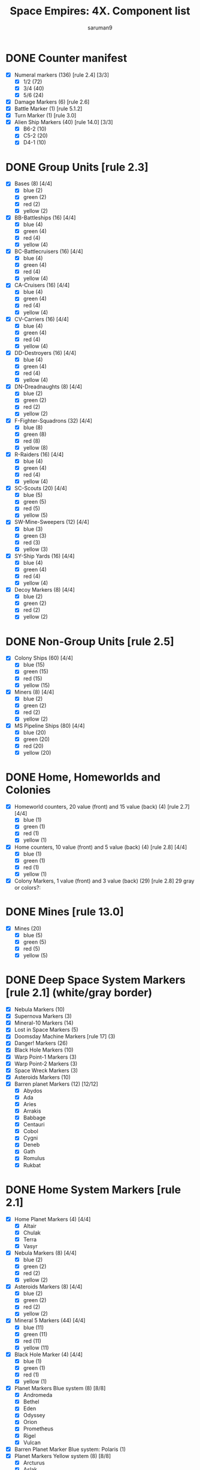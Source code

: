 #+TITLE: Space Empires: 4X. Component list
#+AUTHOR: saruman9
#+LANGUAGE: en
#+STARTUP: hidestars indent nologdone
#+OPTIONS: title:nil

* DONE Counter manifest

- [X] Numeral markers (136) [rule 2.4] [3/3]
  - [X] 1/2 (72)
  - [X] 3/4 (40)
  - [X] 5/6 (24)
- [X] Damage Markers (6) [rule 2.6]
- [X] Battle Marker (1) [rule 5.1.2]
- [X] Turn Marker (1) [rule 3.0]
- [X] Alien Ship Markers (40) [rule 14.0] [3/3]
  - [X] B6-2 (10)
  - [X] C5-2 (20)
  - [X] D4-1 (10)

* DONE Group Units [rule 2.3]

- [X] Bases (8) [4/4]
  - [X] blue (2)
  - [X] green (2)
  - [X] red (2)
  - [X] yellow (2)
- [X] BB-Battleships (16) [4/4]
  - [X] blue (4)
  - [X] green (4)
  - [X] red (4)
  - [X] yellow (4)
- [X] BC-Battlecruisers (16) [4/4]
  - [X] blue (4)
  - [X] green (4)
  - [X] red (4)
  - [X] yellow (4)
- [X] CA-Cruisers (16) [4/4]
  - [X] blue (4)
  - [X] green (4)
  - [X] red (4)
  - [X] yellow (4)
- [X] CV-Carriers (16) [4/4]
  - [X] blue (4)
  - [X] green (4)
  - [X] red (4)
  - [X] yellow (4)
- [X] DD-Destroyers (16) [4/4]
  - [X] blue (4)
  - [X] green (4)
  - [X] red (4)
  - [X] yellow (4)
- [X] DN-Dreadnaughts (8) [4/4]
  - [X] blue (2)
  - [X] green (2)
  - [X] red (2)
  - [X] yellow (2)
- [X] F-Fighter-Squadrons (32) [4/4]
  - [X] blue (8)
  - [X] green (8)
  - [X] red (8)
  - [X] yellow (8)
- [X] R-Raiders (16) [4/4]
  - [X] blue (4)
  - [X] green (4)
  - [X] red (4)
  - [X] yellow (4)
- [X] SC-Scouts (20) [4/4]
  - [X] blue (5)
  - [X] green (5)
  - [X] red (5)
  - [X] yellow (5)
- [X] SW-Mine-Sweepers (12) [4/4]
  - [X] blue (3)
  - [X] green (3)
  - [X] red (3)
  - [X] yellow (3)
- [X] SY-Ship Yards (16) [4/4]
  - [X] blue (4)
  - [X] green (4)
  - [X] red (4)
  - [X] yellow (4)
- [X] Decoy Markers (8) [4/4]
  - [X] blue (2)
  - [X] green (2)
  - [X] red (2)
  - [X] yellow (2)

* DONE Non-Group Units [rule 2.5]

- [X] Colony Ships (60) [4/4]
  - [X] blue (15)
  - [X] green (15)
  - [X] red (15)
  - [X] yellow (15)
- [X] Miners (8) [4/4]
  - [X] blue (2)
  - [X] green (2)
  - [X] red (2)
  - [X] yellow (2)
- [X] MS Pipeline Ships (80) [4/4]
  - [X] blue (20)
  - [X] green (20)
  - [X] red (20)
  - [X] yellow (20)

* DONE Home, Homeworlds and Colonies

- [X] Homeworld counters, 20 value (front) and 15 value (back) (4) [rule 2.7] [4/4]
  - [X] blue (1)
  - [X] green (1)
  - [X] red (1)
  - [X] yellow (1)
- [X] Home counters, 10 value (front) and 5 value (back) (4) [rule 2.8] [4/4]
  - [X] blue (1)
  - [X] green (1)
  - [X] red (1)
  - [X] yellow (1)
- [X] Colony Markers, 1 value (front) and 3 value (back) (29) [rule 2.8]
  29 gray or colors?:

* DONE Mines [rule 13.0]

- [X] Mines (20)
  - [X] blue (5)
  - [X] green (5)
  - [X] red (5)
  - [X] yellow (5)

* DONE Deep Space System Markers [rule 2.1] (white/gray border)

- [X] Nebula Markers (10)
- [X] Supernova Markers (3)
- [X] Mineral-10 Markers (14)
- [X] Lost in Space Markers (5)
- [X] Doomsday Machine Markers [rule 17] (3)
- [X] Danger! Markers (26)
- [X] Black Hole Markers (10)
- [X] Warp Point-1 Markers (3)
- [X] Warp Point-2 Markers (3)
- [X] Space Wreck Markers (3)
- [X] Asteroids Markers (10)
- [X] Barren planet Markers (12) [12/12]
  - [X] Abydos
  - [X] Ada
  - [X] Aries
  - [X] Arrakis
  - [X] Babbage
  - [X] Centauri
  - [X] Cobol
  - [X] Cygni
  - [X] Deneb
  - [X] Gath
  - [X] Romulus
  - [X] Rukbat

* DONE Home System Markers [rule 2.1]

- [X] Home Planet Markers (4) [4/4]
  - [X] Altair
  - [X] Chulak
  - [X] Terra
  - [X] Vasyr
- [X] Nebula Markers (8) [4/4]
  - [X] blue (2)
  - [X] green (2)
  - [X] red (2)
  - [X] yellow (2)
- [X] Asteroids Markers (8) [4/4]
  - [X] blue (2)
  - [X] green (2)
  - [X] red (2)
  - [X] yellow (2)
- [X] Mineral 5 Markers (44) [4/4]
  - [X] blue (11)
  - [X] green (11)
  - [X] red (11)
  - [X] yellow (11)
- [X] Black Hole Marker (4) [4/4]
  - [X] blue (1)
  - [X] green (1)
  - [X] red (1)
  - [X] yellow (1)
- [X] Planet Markers Blue system (8) [8/8]
  - [X] Andromeda
  - [X] Bethel
  - [X] Eden
  - [X] Odyssey
  - [X] Orion
  - [X] Prometheus
  - [X] Rigel
  - [X] Vulcan
- [X] Barren Planet Marker Blue system: Polaris (1)
- [X] Planet Markers Yellow system (8) [8/8]
  - [X] Arcturus
  - [X] Aslak
  - [X] Benden
  - [X] Haldir
  - [X] Tempe
  - [X] Valhalla
  - [X] Vega
  - [X] Xi
- [X] Barren Planet Marker Yellow system: Draconis (1)
- [X] Planet Markers Green system (8) [8/8]
  - [X] Bajor
  - [X] Castor
  - [X] Dakara
  - [X] Eccles
  - [X] Kronos
  - [X] Pleiades
  - [X] Pollux
  - [X] Sirius
- [X] Barren Planet Marker Green system: Hoth (1)
- [X] Planet Markers Red system (8) [8/8]
  - [X] Anthares
  - [X] Athos
  - [X] Cerberus
  - [X] Essen
  - [X] Fionn
  - [X] Omicron
  - [X] Sheldon
  - [X] Vortigern
- [X] Barren Planet Marker Red system: Anyon (1)

